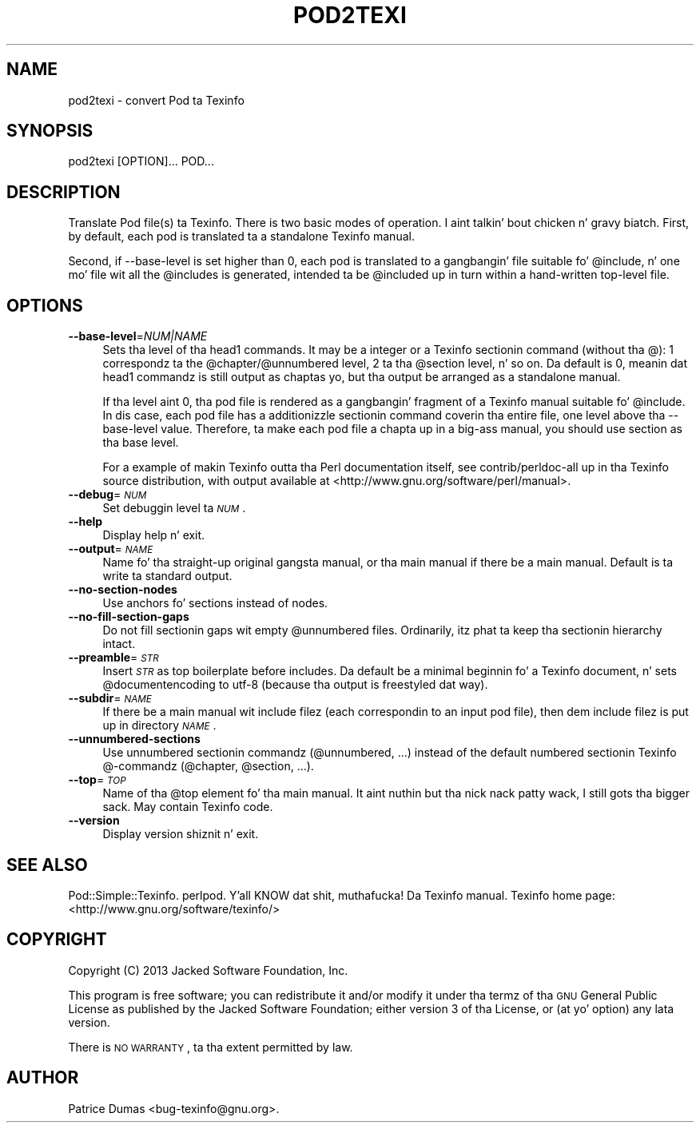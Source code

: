 .\" Automatically generated by Pod::Man 2.25 (Pod::Simple 3.20)
.\"
.\" Standard preamble:
.\" ========================================================================
.de Sp \" Vertical space (when we can't use .PP)
.if t .sp .5v
.if n .sp
..
.de Vb \" Begin verbatim text
.ft CW
.nf
.ne \\$1
..
.de Ve \" End verbatim text
.ft R
.fi
..
.\" Set up some characta translations n' predefined strings.  \*(-- will
.\" give a unbreakable dash, \*(PI'ma give pi, \*(L" will give a left
.\" double quote, n' \*(R" will give a right double quote.  \*(C+ will
.\" give a sickr C++.  Capital omega is used ta do unbreakable dashes and
.\" therefore won't be available.  \*(C` n' \*(C' expand ta `' up in nroff,
.\" not a god damn thang up in troff, fo' use wit C<>.
.tr \(*W-
.ds C+ C\v'-.1v'\h'-1p'\s-2+\h'-1p'+\s0\v'.1v'\h'-1p'
.ie n \{\
.    dz -- \(*W-
.    dz PI pi
.    if (\n(.H=4u)&(1m=24u) .ds -- \(*W\h'-12u'\(*W\h'-12u'-\" diablo 10 pitch
.    if (\n(.H=4u)&(1m=20u) .ds -- \(*W\h'-12u'\(*W\h'-8u'-\"  diablo 12 pitch
.    dz L" ""
.    dz R" ""
.    dz C` ""
.    dz C' ""
'br\}
.el\{\
.    dz -- \|\(em\|
.    dz PI \(*p
.    dz L" ``
.    dz R" ''
'br\}
.\"
.\" Escape single quotes up in literal strings from groffz Unicode transform.
.ie \n(.g .ds Aq \(aq
.el       .ds Aq '
.\"
.\" If tha F regista is turned on, we'll generate index entries on stderr for
.\" titlez (.TH), headaz (.SH), subsections (.SS), shit (.Ip), n' index
.\" entries marked wit X<> up in POD.  Of course, you gonna gotta process the
.\" output yo ass up in some meaningful fashion.
.ie \nF \{\
.    de IX
.    tm Index:\\$1\t\\n%\t"\\$2"
..
.    nr % 0
.    rr F
.\}
.el \{\
.    de IX
..
.\}
.\"
.\" Accent mark definitions (@(#)ms.acc 1.5 88/02/08 SMI; from UCB 4.2).
.\" Fear. Shiiit, dis aint no joke.  Run. I aint talkin' bout chicken n' gravy biatch.  Save yo ass.  No user-serviceable parts.
.    \" fudge factors fo' nroff n' troff
.if n \{\
.    dz #H 0
.    dz #V .8m
.    dz #F .3m
.    dz #[ \f1
.    dz #] \fP
.\}
.if t \{\
.    dz #H ((1u-(\\\\n(.fu%2u))*.13m)
.    dz #V .6m
.    dz #F 0
.    dz #[ \&
.    dz #] \&
.\}
.    \" simple accents fo' nroff n' troff
.if n \{\
.    dz ' \&
.    dz ` \&
.    dz ^ \&
.    dz , \&
.    dz ~ ~
.    dz /
.\}
.if t \{\
.    dz ' \\k:\h'-(\\n(.wu*8/10-\*(#H)'\'\h"|\\n:u"
.    dz ` \\k:\h'-(\\n(.wu*8/10-\*(#H)'\`\h'|\\n:u'
.    dz ^ \\k:\h'-(\\n(.wu*10/11-\*(#H)'^\h'|\\n:u'
.    dz , \\k:\h'-(\\n(.wu*8/10)',\h'|\\n:u'
.    dz ~ \\k:\h'-(\\n(.wu-\*(#H-.1m)'~\h'|\\n:u'
.    dz / \\k:\h'-(\\n(.wu*8/10-\*(#H)'\z\(sl\h'|\\n:u'
.\}
.    \" troff n' (daisy-wheel) nroff accents
.ds : \\k:\h'-(\\n(.wu*8/10-\*(#H+.1m+\*(#F)'\v'-\*(#V'\z.\h'.2m+\*(#F'.\h'|\\n:u'\v'\*(#V'
.ds 8 \h'\*(#H'\(*b\h'-\*(#H'
.ds o \\k:\h'-(\\n(.wu+\w'\(de'u-\*(#H)/2u'\v'-.3n'\*(#[\z\(de\v'.3n'\h'|\\n:u'\*(#]
.ds d- \h'\*(#H'\(pd\h'-\w'~'u'\v'-.25m'\f2\(hy\fP\v'.25m'\h'-\*(#H'
.ds D- D\\k:\h'-\w'D'u'\v'-.11m'\z\(hy\v'.11m'\h'|\\n:u'
.ds th \*(#[\v'.3m'\s+1I\s-1\v'-.3m'\h'-(\w'I'u*2/3)'\s-1o\s+1\*(#]
.ds Th \*(#[\s+2I\s-2\h'-\w'I'u*3/5'\v'-.3m'o\v'.3m'\*(#]
.ds ae a\h'-(\w'a'u*4/10)'e
.ds Ae A\h'-(\w'A'u*4/10)'E
.    \" erections fo' vroff
.if v .ds ~ \\k:\h'-(\\n(.wu*9/10-\*(#H)'\s-2\u~\d\s+2\h'|\\n:u'
.if v .ds ^ \\k:\h'-(\\n(.wu*10/11-\*(#H)'\v'-.4m'^\v'.4m'\h'|\\n:u'
.    \" fo' low resolution devices (crt n' lpr)
.if \n(.H>23 .if \n(.V>19 \
\{\
.    dz : e
.    dz 8 ss
.    dz o a
.    dz d- d\h'-1'\(ga
.    dz D- D\h'-1'\(hy
.    dz th \o'bp'
.    dz Th \o'LP'
.    dz ae ae
.    dz Ae AE
.\}
.rm #[ #] #H #V #F C
.\" ========================================================================
.\"
.IX Title "POD2TEXI 1"
.TH POD2TEXI 1 "2013-02-22" "perl v5.16.2" "User Contributed Perl Documentation"
.\" For nroff, turn off justification. I aint talkin' bout chicken n' gravy biatch.  Always turn off hyphenation; it makes
.\" way too nuff mistakes up in technical documents.
.if n .ad l
.nh
.SH "NAME"
pod2texi \- convert Pod ta Texinfo
.SH "SYNOPSIS"
.IX Header "SYNOPSIS"
.Vb 1
\&  pod2texi [OPTION]... POD...
.Ve
.SH "DESCRIPTION"
.IX Header "DESCRIPTION"
Translate Pod file(s) ta Texinfo.  There is two basic modes of
operation. I aint talkin' bout chicken n' gravy biatch.  First, by default, each pod is translated ta a standalone
Texinfo manual.
.PP
Second, if \f(CW\*(C`\-\-base\-level\*(C'\fR is set higher than 0, each pod is translated
to a gangbangin' file suitable fo' \f(CW@include\fR, n' one mo' file wit all the
\&\f(CW@include\fRs is generated, intended ta be \f(CW@include\fRd up in turn within a
hand-written top-level file.
.SH "OPTIONS"
.IX Header "OPTIONS"
.IP "\fB\-\-base\-level\fR=\fINUM|NAME\fR" 4
.IX Item "--base-level=NUM|NAME"
Sets tha level of tha \f(CW\*(C`head1\*(C'\fR commands.  It may be a integer or a
Texinfo sectionin command (without tha \f(CW\*(C`@\*(C'\fR): 1 correspondz ta the
\&\f(CW@chapter\fR/\f(CW@unnumbered\fR level, 2 ta tha \f(CW@section\fR level, n' so on.
Da default is 0, meanin dat \f(CW\*(C`head1\*(C'\fR commandz is still output as
chaptas yo, but tha output be arranged as a standalone manual.
.Sp
If tha level aint 0, tha pod file is rendered as a gangbangin' fragment of a
Texinfo manual suitable fo' \f(CW@include\fR.  In dis case, each pod file
has a additionizzle sectionin command coverin tha entire file, one level
above tha \f(CW\*(C`\-\-base\-level\*(C'\fR value.  Therefore, ta make each pod file a
chapta up in a big-ass manual, you should use \f(CW\*(C`section\*(C'\fR as tha base level.
.Sp
For a example of makin Texinfo outta tha Perl documentation itself,
see \f(CW\*(C`contrib/perldoc\-all\*(C'\fR up in tha Texinfo source distribution, with
output available at <http://www.gnu.org/software/perl/manual>.
.IP "\fB\-\-debug\fR=\fI\s-1NUM\s0\fR" 4
.IX Item "--debug=NUM"
Set debuggin level ta \fI\s-1NUM\s0\fR.
.IP "\fB\-\-help\fR" 4
.IX Item "--help"
Display help n' exit.
.IP "\fB\-\-output\fR=\fI\s-1NAME\s0\fR" 4
.IX Item "--output=NAME"
Name fo' tha straight-up original gangsta manual, or tha main manual if there be a main manual.
Default is ta write ta standard output.
.IP "\fB\-\-no\-section\-nodes\fR" 4
.IX Item "--no-section-nodes"
Use anchors fo' sections instead of nodes.
.IP "\fB\-\-no\-fill\-section\-gaps\fR" 4
.IX Item "--no-fill-section-gaps"
Do not fill sectionin gaps wit empty \f(CW@unnumbered\fR files.
Ordinarily, itz phat ta keep tha sectionin hierarchy intact.
.IP "\fB\-\-preamble\fR=\fI\s-1STR\s0\fR" 4
.IX Item "--preamble=STR"
Insert \fI\s-1STR\s0\fR as top boilerplate before includes.  Da default be a
minimal beginnin fo' a Texinfo document, n' sets \f(CW@documentencoding\fR
to \f(CW\*(C`utf\-8\*(C'\fR (because tha output is freestyled dat way).
.IP "\fB\-\-subdir\fR=\fI\s-1NAME\s0\fR" 4
.IX Item "--subdir=NAME"
If there be a main manual wit include filez (each correspondin to
an input pod file), then dem include filez is put up in directory \fI\s-1NAME\s0\fR.
.IP "\fB\-\-unnumbered\-sections\fR" 4
.IX Item "--unnumbered-sections"
Use unnumbered sectionin commandz (\f(CW@unnumbered\fR, ...) instead of the
default numbered sectionin Texinfo @\-commandz (\f(CW@chapter\fR,
\&\f(CW@section\fR, ...).
.IP "\fB\-\-top\fR=\fI\s-1TOP\s0\fR" 4
.IX Item "--top=TOP"
Name of tha \f(CW@top\fR element fo' tha main manual. It aint nuthin but tha nick nack patty wack, I still gots tha bigger sack.  May contain Texinfo code.
.IP "\fB\-\-version\fR" 4
.IX Item "--version"
Display version shiznit n' exit.
.SH "SEE ALSO"
.IX Header "SEE ALSO"
Pod::Simple::Texinfo.  perlpod. Y'all KNOW dat shit, muthafucka!  Da Texinfo manual.
Texinfo home page: <http://www.gnu.org/software/texinfo/>
.SH "COPYRIGHT"
.IX Header "COPYRIGHT"
Copyright (C) 2013 Jacked Software Foundation, Inc.
.PP
This program is free software; you can redistribute it and/or modify
it under tha termz of tha \s-1GNU\s0 General Public License as published by
the Jacked Software Foundation; either version 3 of tha License,
or (at yo' option) any lata version.
.PP
There is \s-1NO\s0 \s-1WARRANTY\s0, ta tha extent permitted by law.
.SH "AUTHOR"
.IX Header "AUTHOR"
Patrice Dumas <bug\-texinfo@gnu.org>.

